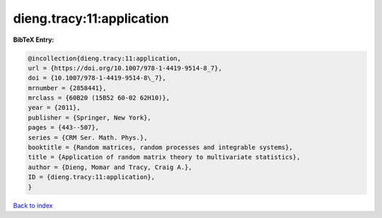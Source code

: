 dieng.tracy:11:application
==========================

.. :cite:t:`dieng.tracy:11:application`

.. bibliography:: ../../All.bib

**BibTeX Entry:**

.. code-block:: bibtex

   @incollection{dieng.tracy:11:application,
   url = {https://doi.org/10.1007/978-1-4419-9514-8_7},
   doi = {10.1007/978-1-4419-9514-8\_7},
   mrnumber = {2858441},
   mrclass = {60B20 (15B52 60-02 62H10)},
   year = {2011},
   publisher = {Springer, New York},
   pages = {443--507},
   series = {CRM Ser. Math. Phys.},
   booktitle = {Random matrices, random processes and integrable systems},
   title = {Application of random matrix theory to multivariate statistics},
   author = {Dieng, Momar and Tracy, Craig A.},
   ID = {dieng.tracy:11:application},
   }

`Back to index <../index>`_
